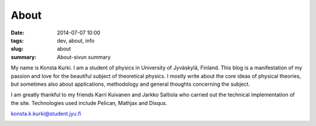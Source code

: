 About
############################

:date: 2014-07-07 10:00
:tags: dev, about, info
:slug: about
:summary: About-sivun summary

My name is Konsta Kurki. I am a student of physics in University of Jyväskylä, Finland. This blog is a manifestation of my passion and love for the beautiful subject of theoretical physics. I mostly write about the core ideas of physical theories, but sometimes also about applications, methodology and general thoughts concerning the subject.

I am greatly thankful to my friends Karri Kuivanen and Jarkko Saltiola who carried out the technical implementation of the site. Technologies used include Pelican, Mathjax and Disqus.

..
   If you wish to support the writing of these articles, please consider making a donation. BitCoin and Paypal are supported.

konsta.k.kurki@student.jyu.fi

.. image:: |filename|/images/konsta.jpg
   :width: 300 px
   :alt: Konsta Kurki Urheilemassa
   :align: center

